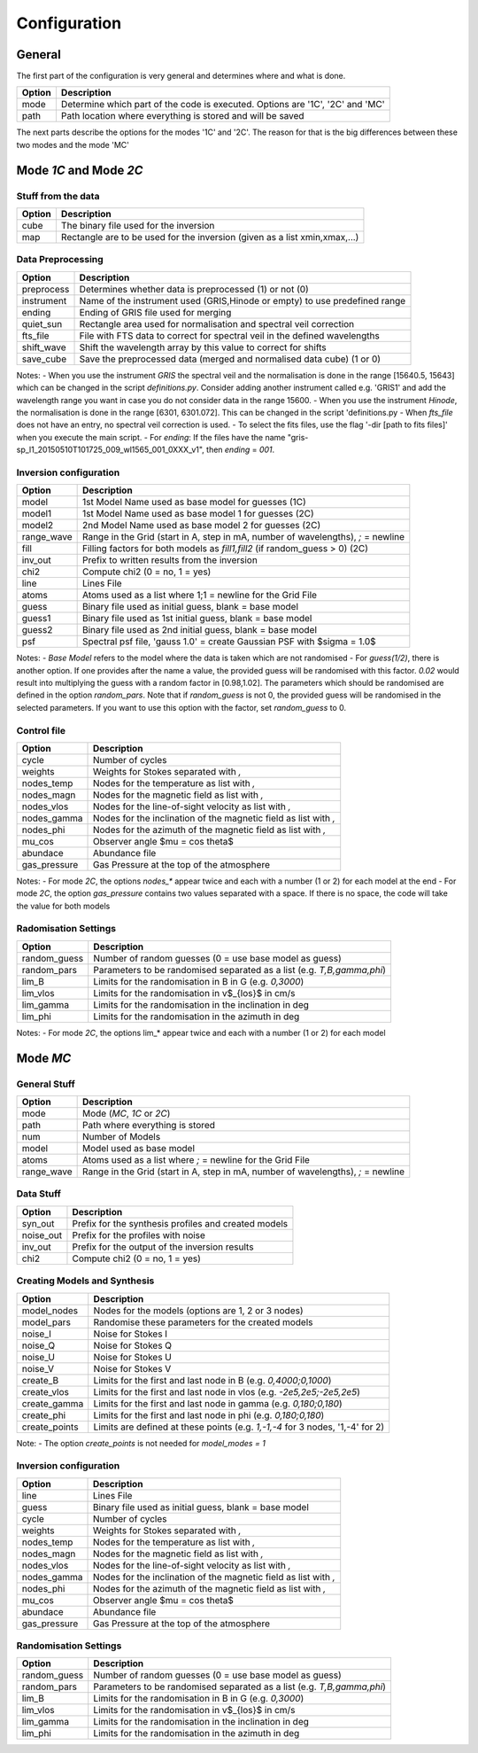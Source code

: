=============
Configuration
=============

.. _config:

-------
General
-------

The first part of the configuration is very general and determines where and what is done.

+-----------+-------------------------------------------------------------------------------+
| Option    | Description                                                                   |
+===========+===============================================================================+
| mode      | Determine which part of the code is executed. Options are '1C', '2C' and 'MC' |
+-----------+-------------------------------------------------------------------------------+
| path      | Path location where everything is stored and will be saved                    |
+-----------+-------------------------------------------------------------------------------+

The next parts describe the options for the modes '1C' and '2C'. The reason for that is the big differences between these two modes and the mode 'MC'

-----------------------
Mode `1C` and Mode `2C`
-----------------------

Stuff from the data
===================

+------------+-------------------------------------------------------------------------------+
| Option     | Description                                                                   |
+============+===============================================================================+
| cube       | The binary file used for the inversion                                        |
+------------+-------------------------------------------------------------------------------+
| map        | Rectangle are to be used for the inversion (given as a list xmin,xmax,...)    |
+------------+-------------------------------------------------------------------------------+



Data Preprocessing
==================

+------------+-------------------------------------------------------------------------------+
| Option     | Description                                                                   |
+============+===============================================================================+
| preprocess | Determines whether data is preprocessed (1) or not (0)                        |
+------------+-------------------------------------------------------------------------------+
| instrument | Name of the instrument used (GRIS,Hinode or empty) to use predefined range    |
+------------+-------------------------------------------------------------------------------+
| ending     | Ending of GRIS file used for merging                                          |
+------------+-------------------------------------------------------------------------------+
| quiet_sun  | Rectangle area used for normalisation and spectral veil correction            |
+------------+-------------------------------------------------------------------------------+
| fts_file   | File with FTS data to correct for spectral veil in the defined wavelengths    |
+------------+-------------------------------------------------------------------------------+
| shift_wave | Shift the wavelength array by this value to correct for shifts                |
+------------+-------------------------------------------------------------------------------+
| save_cube  | Save the preprocessed data (merged and normalised data cube) (1 or 0)         |
+------------+-------------------------------------------------------------------------------+

Notes:
- When you use the instrument `GRIS` the spectral veil and the normalisation is done in the range [15640.5, 15643] which can be changed in the script `definitions.py`. Consider adding another instrument called e.g. 'GRIS1' and add the wavelength range you want in case you do not consider data in the range 15600.
- When you use the instrument `Hinode`, the normalisation is done in the range [6301, 6301.072]. This can be changed in the script 'definitions.py
- When `fts_file` does not have an entry, no spectral veil correction is used.
- To select the fits files, use the flag '-dir [path to fits files]'  when you execute the main script.
- For `ending`: If the files have the name "gris-sp_l1_20150510T101725_009_wl1565_001_0XXX_v1", then `ending` = `001`.

Inversion configuration
=======================

+------------+----------------------------------------------------------------------------------+
| Option     | Description                                                                      |
+============+==================================================================================+
| model      | 1st Model Name used as base model for guesses (1C)                               |
+------------+----------------------------------------------------------------------------------+
| model1     | 1st Model Name used as base model 1 for guesses (2C)                             |
+------------+----------------------------------------------------------------------------------+
| model2     | 2nd Model Name used as base model 2 for guesses (2C)                             |
+------------+----------------------------------------------------------------------------------+
| range_wave | Range in the Grid (start in A, step in mA, number of wavelengths), `;` = newline |
+------------+----------------------------------------------------------------------------------+
| fill       | Filling factors for both models as `fill1,fill2` (if random_guess > 0) (2C)      |
+------------+----------------------------------------------------------------------------------+
| inv_out    | Prefix to written results from the inversion                                     |
+------------+----------------------------------------------------------------------------------+
| chi2       | Compute chi2 (0 = no, 1 = yes)                                                   |
+------------+----------------------------------------------------------------------------------+
| line       | Lines File                                                                       |
+------------+----------------------------------------------------------------------------------+
| atoms      | Atoms used as a list where 1;1 = newline for the Grid File                       |
+------------+----------------------------------------------------------------------------------+
| guess      | Binary file used as initial guess, blank = base model                            |
+------------+----------------------------------------------------------------------------------+
| guess1     | Binary file used as 1st initial guess, blank = base model                        |
+------------+----------------------------------------------------------------------------------+
| guess2     | Binary file used as 2nd initial guess, blank = base model                        |
+------------+----------------------------------------------------------------------------------+
| psf        | Spectral psf file, 'gauss 1.0' = create Gaussian PSF with $\sigma = 1.0$         |
+------------+----------------------------------------------------------------------------------+


Notes:
- `Base Model` refers to the model where the data is taken which are not randomised
- For `guess(1/2)`, there is another option. If one provides after the name a value, the provided guess will be randomised with this factor. `0.02` would result into multiplying the guess with a random factor in [0.98,1.02]. The parameters which should be randomised are defined in the option `random_pars`. Note that if `random_guess` is not 0, the provided guess will be randomised in the selected parameters. If you want to use this option with the factor, set `random_guess` to 0.


Control file
============

+--------------+-------------------------------------------------------------------------------+
| Option       | Description                                                                   |
+==============+===============================================================================+
| cycle        | Number of cycles                                                              |
+--------------+-------------------------------------------------------------------------------+
| weights      | Weights for Stokes separated with `,`                                         |
+--------------+-------------------------------------------------------------------------------+
| nodes_temp   | Nodes for the temperature as list with `,`                                    |
+--------------+-------------------------------------------------------------------------------+
| nodes_magn   | Nodes for the magnetic field as list with `,`                                 |
+--------------+-------------------------------------------------------------------------------+
| nodes_vlos   | Nodes for the line-of-sight velocity as list with `,`                         |
+--------------+-------------------------------------------------------------------------------+
| nodes_gamma  | Nodes for the inclination of the magnetic field as list with `,`              |
+--------------+-------------------------------------------------------------------------------+
| nodes_phi    | Nodes for the azimuth of the magnetic field as list with `,`                  |
+--------------+-------------------------------------------------------------------------------+
| mu_cos       | Observer angle $\mu = \cos \theta$                                            |
+--------------+-------------------------------------------------------------------------------+
| abundace     | Abundance file                                                                |
+--------------+-------------------------------------------------------------------------------+
| gas_pressure | Gas Pressure at the top of the atmosphere                                     |
+--------------+-------------------------------------------------------------------------------+

Notes:
- For mode `2C`, the options `nodes_*` appear twice and each with a number (1 or 2) for each model at the end
- For mode `2C`, the option `gas_pressure` contains two values separated with a space. If there is no space, the code will take the value for both models

Radomisation Settings
=====================

+--------------+-------------------------------------------------------------------------------+
| Option       | Description                                                                   |
+==============+===============================================================================+
| random_guess | Number of random guesses (0 = use base model as guess)                        |
+--------------+-------------------------------------------------------------------------------+
| random_pars  | Parameters to be randomised separated as a list (e.g. `T,B,gamma,phi`)        |
+--------------+-------------------------------------------------------------------------------+
| lim_B        | Limits for the randomisation in B in G (e.g. `0,3000`)                        |
+--------------+-------------------------------------------------------------------------------+
| lim_vlos     |  Limits for the randomisation in v$_{los}$ in cm/s                            |
+--------------+-------------------------------------------------------------------------------+
| lim_gamma    |  Limits for the randomisation in the inclination in deg                       |
+--------------+-------------------------------------------------------------------------------+
| lim_phi      |  Limits for the randomisation in the azimuth in deg                           |
+--------------+-------------------------------------------------------------------------------+

Notes:
- For mode `2C`, the options lim_* appear twice and each with a number (1 or 2) for each model



---------
Mode `MC`
---------



General Stuff
=============

+--------------+----------------------------------------------------------------------------------+
| Option       | Description                                                                      |
+==============+==================================================================================+
| mode         | Mode (`MC`, `1C` or `2C`)                                                        |
+--------------+----------------------------------------------------------------------------------+
| path         | Path where everything is stored                                                  |
+--------------+----------------------------------------------------------------------------------+
| num          | Number of Models                                                                 |
+--------------+----------------------------------------------------------------------------------+
| model        | Model used as base model                                                         |
+--------------+----------------------------------------------------------------------------------+
| atoms        | Atoms used as a list where `;` = newline for the Grid File                       |
+--------------+----------------------------------------------------------------------------------+
| range_wave   | Range in the Grid (start in A, step in mA, number of wavelengths), `;` = newline |
+--------------+----------------------------------------------------------------------------------+

Data Stuff
==========

+--------------+-------------------------------------------------------------------------------+
| Option       | Description                                                                   |
+==============+===============================================================================+
| syn_out      | Prefix for the synthesis profiles and created models                          |
+--------------+-------------------------------------------------------------------------------+
| noise_out    | Prefix for the profiles with noise                                            |
+--------------+-------------------------------------------------------------------------------+
| inv_out      | Prefix for the output of the inversion results                                |
+--------------+-------------------------------------------------------------------------------+
| chi2         | Compute chi2 (0 = no, 1 = yes)                                                |
+--------------+-------------------------------------------------------------------------------+


Creating Models and Synthesis
=============================

+--------------+-------------------------------------------------------------------------------+
| Option       | Description                                                                   |
+==============+===============================================================================+
| model_nodes  | Nodes for the models (options are 1, 2 or 3 nodes)                            |
+--------------+-------------------------------------------------------------------------------+
| model_pars   | Randomise these parameters for the created models                             |
+--------------+-------------------------------------------------------------------------------+
| noise_I      | Noise for Stokes I                                                            |
+--------------+-------------------------------------------------------------------------------+
| noise_Q      | Noise for Stokes Q                                                            |
+--------------+-------------------------------------------------------------------------------+
| noise_U      | Noise for Stokes U                                                            |
+--------------+-------------------------------------------------------------------------------+
| noise_V      | Noise for Stokes V                                                            |
+--------------+-------------------------------------------------------------------------------+
| create_B     | Limits for the first and last node in B (e.g. `0,4000;0,1000`)                |
+--------------+-------------------------------------------------------------------------------+
| create_vlos  | Limits for the first and last node in vlos (e.g. `-2e5,2e5;-2e5,2e5`)         |
+--------------+-------------------------------------------------------------------------------+
| create_gamma | Limits for the first and last node in gamma (e.g. `0,180;0,180`)              |
+--------------+-------------------------------------------------------------------------------+
| create_phi   | Limits for the first and last node in phi (e.g. `0,180;0,180`)                |
+--------------+-------------------------------------------------------------------------------+
| create_points| Limits are defined at these points (e.g. `1,-1,-4` for 3 nodes, '1,-4' for 2) |
+--------------+-------------------------------------------------------------------------------+

Note:
- The option `create_points` is not needed for `model_modes = 1`

Inversion configuration
=======================

+--------------+-------------------------------------------------------------------------------+
| Option       | Description                                                                   |
+==============+===============================================================================+
| line         | Lines File                                                                    |
+--------------+-------------------------------------------------------------------------------+
| guess        | Binary file used as initial guess, blank = base model                         |
+--------------+-------------------------------------------------------------------------------+
| cycle        | Number of cycles                                                              |
+--------------+-------------------------------------------------------------------------------+
| weights      | Weights for Stokes separated with `,`                                         |
+--------------+-------------------------------------------------------------------------------+
| nodes_temp   | Nodes for the temperature as list with `,`                                    |
+--------------+-------------------------------------------------------------------------------+
| nodes_magn   | Nodes for the magnetic field as list with `,`                                 |
+--------------+-------------------------------------------------------------------------------+
| nodes_vlos   | Nodes for the line-of-sight velocity as list with `,`                         |
+--------------+-------------------------------------------------------------------------------+
| nodes_gamma  | Nodes for the inclination of the magnetic field as list with `,`              |
+--------------+-------------------------------------------------------------------------------+
| nodes_phi    | Nodes for the azimuth of the magnetic field as list with `,`                  |
+--------------+-------------------------------------------------------------------------------+
| mu_cos       | Observer angle $\mu = \cos \theta$                                            |
+--------------+-------------------------------------------------------------------------------+
| abundace     | Abundance file                                                                |
+--------------+-------------------------------------------------------------------------------+
| gas_pressure | Gas Pressure at the top of the atmosphere                                     |
+--------------+-------------------------------------------------------------------------------+

Randomisation Settings
======================

+--------------+-------------------------------------------------------------------------------+
| Option       | Description                                                                   |
+==============+===============================================================================+
| random_guess | Number of random guesses (0 = use base model as guess)                        |
+--------------+-------------------------------------------------------------------------------+
| random_pars  | Parameters to be randomised separated as a list (e.g. `T,B,gamma,phi`)        |
+--------------+-------------------------------------------------------------------------------+
| lim_B        | Limits for the randomisation in B in G (e.g. `0,3000`)                        |
+--------------+-------------------------------------------------------------------------------+
| lim_vlos     |  Limits for the randomisation in v$_{los}$ in cm/s                            |
+--------------+-------------------------------------------------------------------------------+
| lim_gamma    |  Limits for the randomisation in the inclination in deg                       |
+--------------+-------------------------------------------------------------------------------+
| lim_phi      |  Limits for the randomisation in the azimuth in deg                           |
+--------------+-------------------------------------------------------------------------------+


